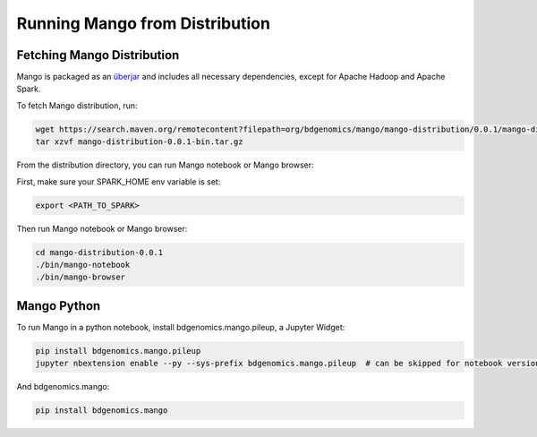 Running Mango from Distribution
==========================

Fetching Mango Distribution
---------------------------

Mango is packaged as an
`überjar <https://maven.apache.org/plugins/maven-shade-plugin/>`__ and
includes all necessary dependencies, except for Apache Hadoop and Apache
Spark.


To fetch Mango distribution, run:

.. code:: bash

      wget https://search.maven.org/remotecontent?filepath=org/bdgenomics/mango/mango-distribution/0.0.1/mango-distribution-0.0.1-bin.tar.gz
      tar xzvf mango-distribution-0.0.1-bin.tar.gz




From the distribution directory, you can run Mango notebook or Mango browser:

First, make sure your SPARK_HOME env variable is set:

.. code:: bash

      export <PATH_TO_SPARK>


Then run Mango notebook or Mango browser:

.. code:: bash

      cd mango-distribution-0.0.1
      ./bin/mango-notebook
      ./bin/mango-browser


Mango Python
-------------

To run Mango in a python notebook, install bdgenomics.mango.pileup, a Jupyter Widget:


.. code:: bash

    pip install bdgenomics.mango.pileup
    jupyter nbextension enable --py --sys-prefix bdgenomics.mango.pileup  # can be skipped for notebook version 5.3 and above


And bdgenomics.mango:

.. code:: bash

    pip install bdgenomics.mango
